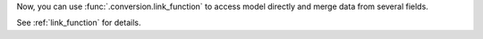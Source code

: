 Now, you can use :func:`.conversion.link_function` to access model directly and merge data from several fields.

See :ref:`link_function` for details.
